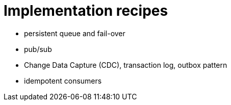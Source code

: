 = Implementation recipes

- persistent queue and fail-over
- pub/sub
- Change Data Capture (CDC), transaction log, outbox pattern
- idempotent consumers

